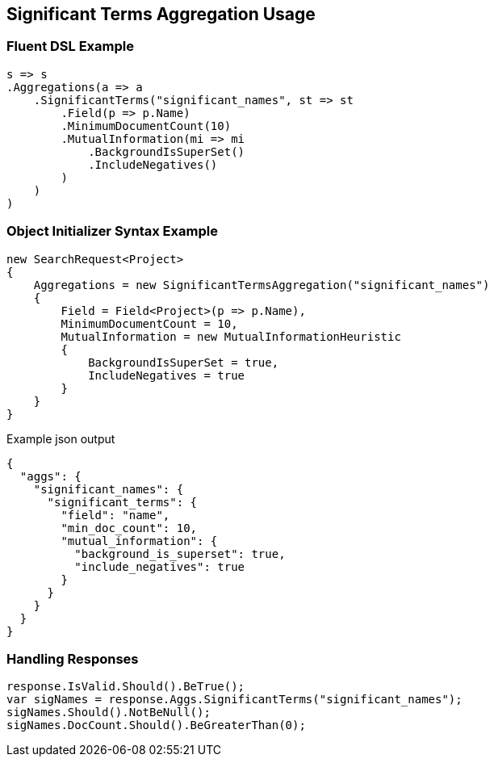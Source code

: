 :ref_current: https://www.elastic.co/guide/en/elasticsearch/reference/2.3

:github: https://github.com/elastic/elasticsearch-net

:nuget: https://www.nuget.org/packages

////
IMPORTANT NOTE
==============
This file has been generated from https://github.com/elastic/elasticsearch-net/tree/2.x/src/Tests/Aggregations/Bucket/SignificantTerms/SignificantTermsAggregationUsageTests.cs. 
If you wish to submit a PR for any spelling mistakes, typos or grammatical errors for this file,
please modify the original csharp file found at the link and submit the PR with that change. Thanks!
////

[[significant-terms-aggregation-usage]]
== Significant Terms Aggregation Usage

=== Fluent DSL Example

[source,csharp]
----
s => s
.Aggregations(a => a
    .SignificantTerms("significant_names", st => st
        .Field(p => p.Name)
        .MinimumDocumentCount(10)
        .MutualInformation(mi => mi
            .BackgroundIsSuperSet()
            .IncludeNegatives()
        )
    )
)
----

=== Object Initializer Syntax Example

[source,csharp]
----
new SearchRequest<Project>
{
    Aggregations = new SignificantTermsAggregation("significant_names")
    {
        Field = Field<Project>(p => p.Name),
        MinimumDocumentCount = 10,
        MutualInformation = new MutualInformationHeuristic
        {
            BackgroundIsSuperSet = true,
            IncludeNegatives = true
        }
    }
}
----

[source,javascript]
.Example json output
----
{
  "aggs": {
    "significant_names": {
      "significant_terms": {
        "field": "name",
        "min_doc_count": 10,
        "mutual_information": {
          "background_is_superset": true,
          "include_negatives": true
        }
      }
    }
  }
}
----

=== Handling Responses

[source,csharp]
----
response.IsValid.Should().BeTrue();
var sigNames = response.Aggs.SignificantTerms("significant_names");
sigNames.Should().NotBeNull();
sigNames.DocCount.Should().BeGreaterThan(0);
----

